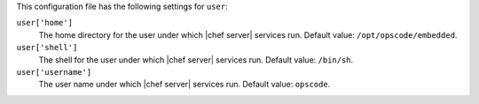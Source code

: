 .. The contents of this file are included in multiple topics.
.. This file should not be changed in a way that hinders its ability to appear in multiple documentation sets.


This configuration file has the following settings for ``user``:

``user['home']``
   The home directory for the user under which |chef server| services run. Default value: ``/opt/opscode/embedded``.

``user['shell']``
   The shell for the user under which |chef server| services run. Default value: ``/bin/sh``.

``user['username']``
   The user name under which |chef server| services run. Default value: ``opscode``.
